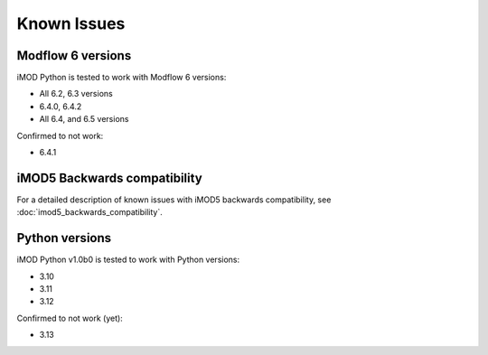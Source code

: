Known Issues
============

Modflow 6 versions
------------------

iMOD Python is tested to work with Modflow 6 versions:

* All 6.2, 6.3 versions
* 6.4.0, 6.4.2
* All 6.4, and 6.5 versions

Confirmed to not work:

* 6.4.1


iMOD5 Backwards compatibility
-----------------------------

For a detailed description of known issues with iMOD5 backwards compatibility,
see :doc:`imod5_backwards_compatibility`.


Python versions
---------------

iMOD Python v1.0b0 is tested to work with Python versions:

* 3.10
* 3.11
* 3.12

Confirmed to not work (yet):

* 3.13